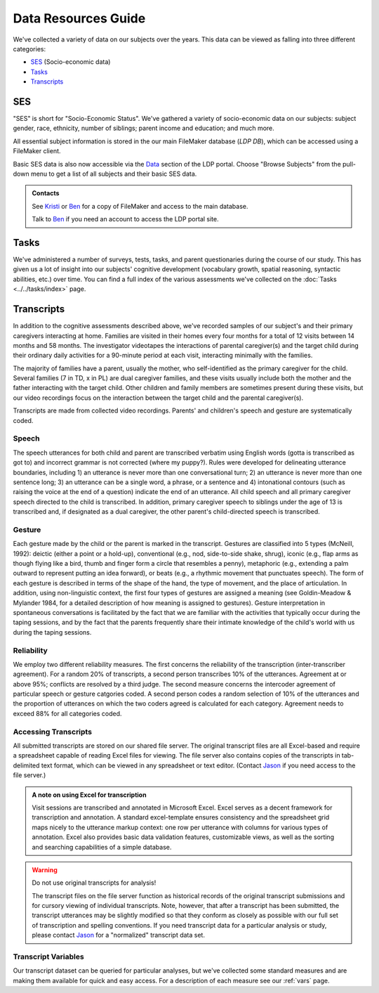 ********************
Data Resources Guide
********************

We've collected a variety of data on our subjects over the years. This data can
be viewed as falling into three different categories: 

* SES_ (Socio-economic data)
* Tasks_
* Transcripts_


SES
===

"SES" is short for "Socio-Economic Status". We've gathered a variety of 
socio-economic data on our subjects: subject gender, race, ethnicity, 
number of siblings; parent income and education; and much more. 

All essential subject information is stored in the our main FileMaker database 
(*LDP DB*), which can be accessed using a FileMaker client. 

Basic SES data is also now accessible via the 
`Data <http://ldp.spc.uchicago.edu/data>`_ section of the LDP portal. Choose 
"Browse Subjects" from the pull-down menu to get a list of all subjects and 
their basic SES data.


.. admonition:: Contacts

    See `Kristi <mailto:kschonwa@uchicago.edu>`__ or 
    `Ben <mailto:bentrofatter@gmail.com>`__ for a copy of FileMaker and 
    access to the main database.

    Talk to `Ben <mailto:bentrofatter@gmail.com>`__ if you need an account to 
    access the LDP portal site.


.. seealso::

    A basic table of SES data for project 2 subjects is available `here
    <ses>`_.



Tasks
=====

We've administered a number of surveys, tests, tasks, and parent 
questionaries during the course of our study. This has given us a lot of 
insight into our subjects' cognitive development (vocabulary growth, spatial 
reasoning, syntactic abilities, etc.) over time.  You can find a full index of
the various assessments we've collected on the :doc:`Tasks <../../tasks/index>` page. 


Transcripts
===========

In addition to the cognitive assessments described above, we've recorded
samples of our subject's and their primary caregivers interacting at home.  
Families are visited in their homes every four months for a total of 12 
visits between 14 months and 58 months.  The investigator videotapes the 
interactions of parental caregiver(s) and the target child during
their ordinary daily activities for a 90-minute period at each visit,
interacting minimally with the families. 

The majority of families have a parent, usually the mother, who 
self-identified as the primary caregiver for the child.  Several families 
(7 in TD, x in PL) are dual caregiver families, and these visits usually 
include both the mother and the father interacting with the target child.  
Other children and family members are sometimes present during these visits, 
but our video recordings focus on the interaction between the target child 
and the parental caregiver(s).

Transcripts are made from collected video recordings.  Parents' and children's 
speech and gesture are systematically coded.   

Speech 
------

The speech utterances for both child and parent are transcribed
verbatim using English words (gotta is transcribed as got to) and incorrect
grammar is not corrected (where my puppy?). Rules were developed for
delineating utterance boundaries, including 1) an utterance is never more
than one conversational turn; 2) an utterance is never more than one
sentence long; 3) an utterance can be a single word, a phrase, or a sentence
and 4) intonational contours (such as raising the voice at the end of a
question) indicate the end of an utterance. All child speech and all primary
caregiver speech directed to the child is transcribed.  In addition,
primary caregiver speech to siblings under the age of 13 is transcribed and,
if designated as a dual caregiver, the other parent's child-directed speech
is transcribed.

Gesture 
-------

Each gesture made by the child or the parent is marked in the
transcript. Gestures are classified into 5 types (McNeill, 1992): deictic
(either a point or a hold-up), conventional (e.g., nod, side-to-side shake,
shrug), iconic (e.g., flap arms as though flying like a bird, thumb and
finger form a circle that resembles a penny), metaphoric (e.g., extending a
palm outward to represent putting an idea forward), or beats (e.g., a
rhythmic movement that punctuates speech). The form of each gesture is
described in terms of the shape of the hand, the type of movement, and the
place of articulation.  In addition, using non-linguistic context, the
first four types of gestures are assigned a meaning (see Goldin-Meadow &
Mylander 1984, for a detailed description of how meaning is assigned to
gestures). Gesture interpretation in spontaneous conversations is
facilitated by the fact that we are familiar with the activities that
typically occur during the taping sessions, and by the fact that the
parents frequently share their intimate knowledge of the child's world
with us during the taping sessions. 

Reliability
-----------

We employ two different reliability measures. The first
concerns the reliability of the transcription (inter-transcriber
agreement). For a random 20% of transcripts, a second person transcribes
10% of the utterances. Agreement at or above 95%; conflicts are
resolved by a third judge. The second measure concerns the intercoder
agreement of particular speech or gesture catgories coded. A second
person codes a random selection of 10% of the utterances and the
proportion of utterances on which the two coders agreed is calculated
for each category.  Agreement needs to exceed 88% for all categories coded.

.. seealso::

    Our :ref:`Transcript Column Specification <ts>` contains everything 
    you might want to know (and more) about the canonical columns in our 
    standard visit transcripts. If you want to know what the codes mean 
    in a particular transcript column, this is the reference for you.

Accessing Transcripts
---------------------

All submitted transcripts are stored on our shared file server. The original 
transcript files are all Excel-based and require a spreadsheet capable of 
reading Excel files for viewing. The file server also contains copies of the 
transcripts in tab-delimited text format, which can be viewed in any 
spreadsheet or text editor. (Contact `Jason <mailto:jvoigt@uchicago.edu>`__ if 
you need access to the file server.)

.. admonition:: A note on using Excel for transcription

    Visit sessions are transcribed and annotated in Microsoft Excel.
    Excel serves as a decent framework for transcription and annotation. 
    A standard excel-template ensures consistency and the spreadsheet grid 
    maps nicely to the utterance markup context: one row per utterance with 
    columns for various types of annotation. Excel also provides basic data
    validation features, customizable views, as well as the sorting and
    searching capabilities of a simple database.

.. warning:: Do not use original transcripts for analysis!

    The transcript files on the file server function as historical records of 
    the original transcript submissions and for cursory viewing of individual 
    transcripts.  Note, however, that after a transcript has been submitted, 
    the transcript utterances may be slightly modified so that they conform 
    as closely as possible with our full set of transcription and spelling 
    conventions. If you need transcript data for a particular analysis or
    study, please contact `Jason <mailto:jvoigt@uchicago.edu>`__
    for a "normalized" transcript data set.


Transcript Variables
--------------------

Our transcript dataset can be queried for particular analyses, but we've
collected some standard measures and are making them available for quick and 
easy access. For a description of each measure see our :ref:`vars` page.
